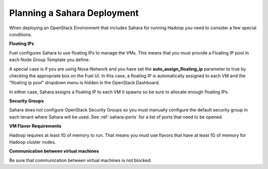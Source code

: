 
.. _sahara-plan:

Planning a Sahara Deployment
============================

When deploying an OpenStack Environment
that includes Sahara for running Hadoop
you need to consider a few special conditions.

**Floating IPs**

Fuel configures Sahara to use floating IPs to manage the VMs.
This means that you must provide a Floating IP pool
in each Node Group Template you define.

A special case is if you are using Nova-Network
and you have set the **auto_assign_floating_ip** parameter to true
by checking the appropriate box on the Fuel UI.
In this case, a floating IP is automatically assigned to each VM
and the "floating ip pool" dropdown menu
is hidden in the OpenStack Dashboard.

In either case, Sahara assigns a floating IP to each VM it spawns
so be sure to allocate enough floating IPs.

**Security Groups**

Sahara does not configure OpenStack Security Groups
so you must manually configure the default security group
in each tenant where Sahara will be used.
See :ref:`sahara-ports` for a list of ports that need to be opened.

**VM Flavor Requirements**

Hadoop requires at least 1G of memory to run.
That means you must use flavors that have
at least 1G of memory for Hadoop cluster nodes.

**Communication between virtual machines**

Be sure that communication between virtual machines is not blocked.
